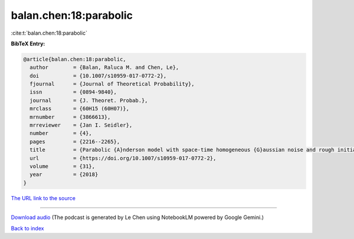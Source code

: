 balan.chen:18:parabolic
=======================

:cite:t:`balan.chen:18:parabolic`

**BibTeX Entry:**

.. code-block:: bibtex

   @article{balan.chen:18:parabolic,
     author        = {Balan, Raluca M. and Chen, Le},
     doi           = {10.1007/s10959-017-0772-2},
     fjournal      = {Journal of Theoretical Probability},
     issn          = {0894-9840},
     journal       = {J. Theoret. Probab.},
     mrclass       = {60H15 (60H07)},
     mrnumber      = {3866613},
     mrreviewer    = {Jan I. Seidler},
     number        = {4},
     pages         = {2216--2265},
     title         = {Parabolic {A}nderson model with space-time homogeneous {G}aussian noise and rough initial condition},
     url           = {https://doi.org/10.1007/s10959-017-0772-2},
     volume        = {31},
     year          = {2018}
   }

`The URL link to the source <https://doi.org/10.1007/s10959-017-0772-2>`__




.. raw:: html

   <div style="margin-top: 1em; margin-bottom: 1em;">
     <audio controls>
       <source src="../balan_chen-18-parabolic.wav" type="audio/wav">
       <p>Your browser does not support the audio element. Please download the audio file instead.</p>
     </audio>
   </div>

----

`Download audio <../balan_chen-18-parabolic.wav>`__ (The podcast is generated by Le Chen using NotebookLM powered by Google Gemini.)

`Back to index <../By-Cite-Keys.html>`__
